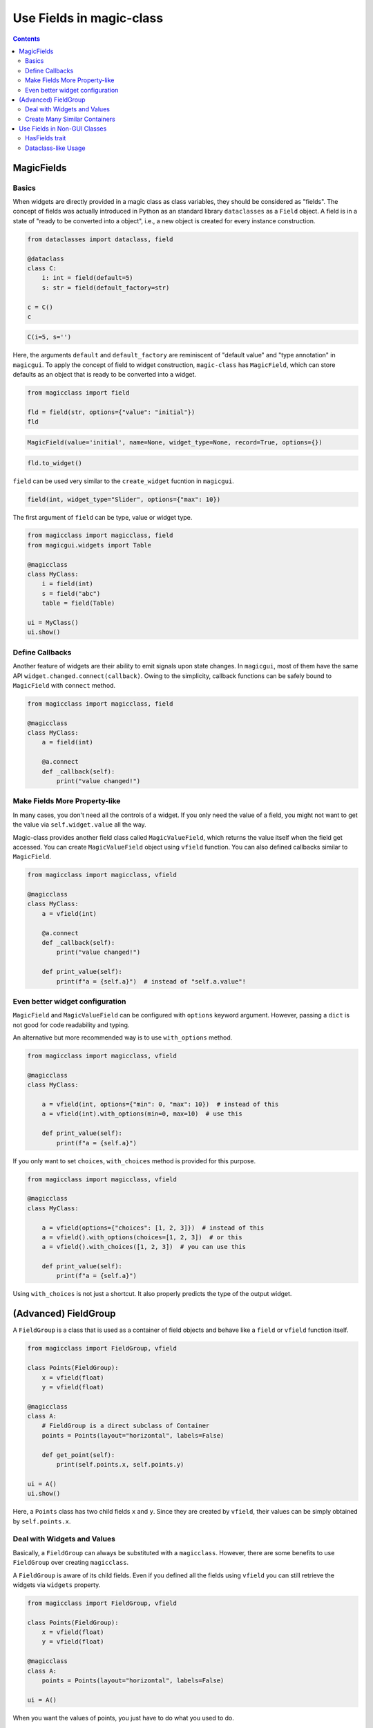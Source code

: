 =========================
Use Fields in magic-class
=========================

.. contents:: Contents
    :local:
    :depth: 2

MagicFields
===========

Basics
------

When widgets are directly provided in a magic class as class variables, they should
be considered as "fields". The concept of fields was actually introduced in Python
as an standard library ``dataclasses`` as a ``Field`` object. A field is in a state
of "ready to be converted into a object", i.e., a new object is created for every
instance construction.

.. code-block:: python

    from dataclasses import dataclass, field

    @dataclass
    class C:
        i: int = field(default=5)
        s: str = field(default_factory=str)

    c = C()
    c

.. code-block:: python

    C(i=5, s='')

Here, the arguments ``default`` and ``default_factory`` are reminiscent of
"default value" and "type annotation" in ``magicgui``. To apply the concept of
field to widget construction, ``magic-class`` has ``MagicField``, which can store
defaults as an object that is ready to be converted into a widget.

.. code-block:: python

    from magicclass import field

    fld = field(str, options={"value": "initial"})
    fld

.. code-block::

    MagicField(value='initial', name=None, widget_type=None, record=True, options={})

.. code-block:: python

    fld.to_widget()

.. image:: ../images/fig_3-1.png

``field`` can be used very similar to the ``create_widget`` fucntion in ``magicgui``.

.. code-block:: python

    field(int, widget_type="Slider", options={"max": 10})

The first argument of ``field`` can be type, value or widget type.

.. code-block:: python

    from magicclass import magicclass, field
    from magicgui.widgets import Table

    @magicclass
    class MyClass:
        i = field(int)
        s = field("abc")
        table = field(Table)

    ui = MyClass()
    ui.show()

.. image:: ../images/fig_3-2.png

Define Callbacks
----------------

Another feature of widgets are their ability to emit signals upon state changes. In ``magicgui``, most of
them have the same API ``widget.changed.connect(callback)``. Owing to the simplicity, callback functions
can be safely bound to ``MagicField`` with ``connect`` method.

.. code-block:: python

    from magicclass import magicclass, field

    @magicclass
    class MyClass:
        a = field(int)

        @a.connect
        def _callback(self):
            print("value changed!")

Make Fields More Property-like
------------------------------

In many cases, you don't need all the controls of a widget. If you only need the value
of a field, you might not want to get the value via ``self.widget.value`` all the way.

Magic-class provides another field class called ``MagicValueField``, which returns the
value itself when the field get accessed. You can create ``MagicValueField`` object
using ``vfield`` function. You can also defined callbacks similar to ``MagicField``.

.. code-block:: python

    from magicclass import magicclass, vfield

    @magicclass
    class MyClass:
        a = vfield(int)

        @a.connect
        def _callback(self):
            print("value changed!")

        def print_value(self):
            print(f"a = {self.a}")  # instead of "self.a.value"!

Even better widget configuration
--------------------------------

.. versionadded:: 0.6.13

``MagicField`` and ``MagicValueField`` can be configured with ``options`` keyword
argument. However, passing a ``dict`` is not good for code readability and typing.

An alternative but more recommended way is to use ``with_options`` method.

.. code-block:: python

    from magicclass import magicclass, vfield

    @magicclass
    class MyClass:

        a = vfield(int, options={"min": 0, "max": 10})  # instead of this
        a = vfield(int).with_options(min=0, max=10)  # use this

        def print_value(self):
            print(f"a = {self.a}")

If you only want to set ``choices``, ``with_choices`` method is provided for this
purpose.

.. code-block:: python

    from magicclass import magicclass, vfield

    @magicclass
    class MyClass:

        a = vfield(options={"choices": [1, 2, 3]})  # instead of this
        a = vfield().with_options(choices=[1, 2, 3])  # or this
        a = vfield().with_choices([1, 2, 3])  # you can use this

        def print_value(self):
            print(f"a = {self.a}")

Using ``with_choices`` is not just a shortcut. It also properly predicts the type of
the output widget.

(Advanced) FieldGroup
=====================

A ``FieldGroup`` is a class that is used as a container of field objects and behave
like a ``field`` or ``vfield`` function itself.

.. code-block:: python

    from magicclass import FieldGroup, vfield

    class Points(FieldGroup):
        x = vfield(float)
        y = vfield(float)

    @magicclass
    class A:
        # FieldGroup is a direct subclass of Container
        points = Points(layout="horizontal", labels=False)

        def get_point(self):
            print(self.points.x, self.points.y)

    ui = A()
    ui.show()

.. image:: ../images/fig_3-3.png

Here, a ``Points`` class has two child fields ``x`` and ``y``. Since they are created
by ``vfield``, their values can be simply obtained by ``self.points.x``.

Deal with Widgets and Values
----------------------------

Basically, a ``FieldGroup`` can always be substituted with a ``magicclass``. However,
there are some benefits to use ``FieldGroup`` over creating ``magicclass``.

A ``FieldGroup`` is aware of its child fields. Even if you defined all the fields
using ``vfield`` you can still retrieve the widgets via ``widgets`` property.

.. code-block:: python

    from magicclass import FieldGroup, vfield

    class Points(FieldGroup):
        x = vfield(float)
        y = vfield(float)

    @magicclass
    class A:
        points = Points(layout="horizontal", labels=False)

    ui = A()

When you want the values of points, you just have to do what you used to do.

.. code-block:: python

    ui.points.x  # get the value of x

When you have to directly use the widget (``FloatSpinBox`` in this example) of ``x``,
following code works.

.. code-block:: python

    ui.points.widgets.x  # get the widget of x

Create Many Similar Containers
------------------------------

Since a ``FieldGroup`` can be considered as a "widget creator", you can easily define a
widget template by subclassing it.

.. code-block:: python

    class LabeledLineEdit(FieldGroup):
        lbl = vfield(widget_type="Label")
        txt = vfield(str)

        def __init__(self, label_text="label"):
            super().__init__(labels=False)
            self.lbl = label_text

Now, ``LabeledLineEdit`` can be used as ``field`` or ``vfield``.

.. code-block:: python

    @magicclass
    class A:
        text_1 = LabeledLineEdit("First name")
        text_2 = LabeledLineEdit("Last name")

.. image:: ../images/fig_3-4.png

Use Fields in Non-GUI Classes
=============================

HasFields trait
---------------

``MagicField`` and ``FieldGroup`` are also designed for general usage of widgets.
This means that essentially you can use ``vfield`` instead of ``property`` for
getting or setting parameters.

.. code-block:: python

    class A:
        x = vfield(int)

    a = A()
    a.x = 10  # OK
    a.x  # Out: 10

However, a problem here is that there is no simple way to obtain the widget of ``x``.
Of course you can use ``field`` instead of ``vfield`` to make the widget accessible
but you will have to get the value from ``a.x.value``, which is not elegant.

As mentioned above, this problem is solved in ``FieldGroup`` by ``widgets`` property.
Therefore, the inaccessibility of widgets can generally be solved in a similar way.

The ``widgets`` interface becomes available by subclassing ``HasFields`` class.

.. code-block:: python

    from magicclass import HasFields

    class A(HasFields):
        x = vfield(int)

    a = A()
    a.x = 10  # OK
    a.x  # Out: 10
    a.widgets.x  # SpinBox

.. note::

    Actually, ``FieldGroup`` is also a subclass of ``HasFields``.

Dataclass-like Usage
--------------------

A typical way to use ``HasFields`` is to combine it with ``@dataclass``.

.. code-block:: python

    from dataclasses import dataclass
    from magicclass import HasFields, vfield

    @dataclass
    class A(HasFields):
        x: int
        y: int = vfield(int)
        z: str = vfield("abc")

Unfortunately, however, ``@dataclass`` does not detect ``MagicField`` as a field.

``magicclass`` provides a ``dataclass`` like decorator for this purpose.

.. code-block:: python

    from magicclass import dataclass_gui, vfield

    @dataclass_gui
    class A:
        x: int
        y: int = vfield(int)
        z: str = vfield("abc")

    a = A()  # OK
    a = A(10, y=20, z="str")  # OK
    a.widgets  # OK
